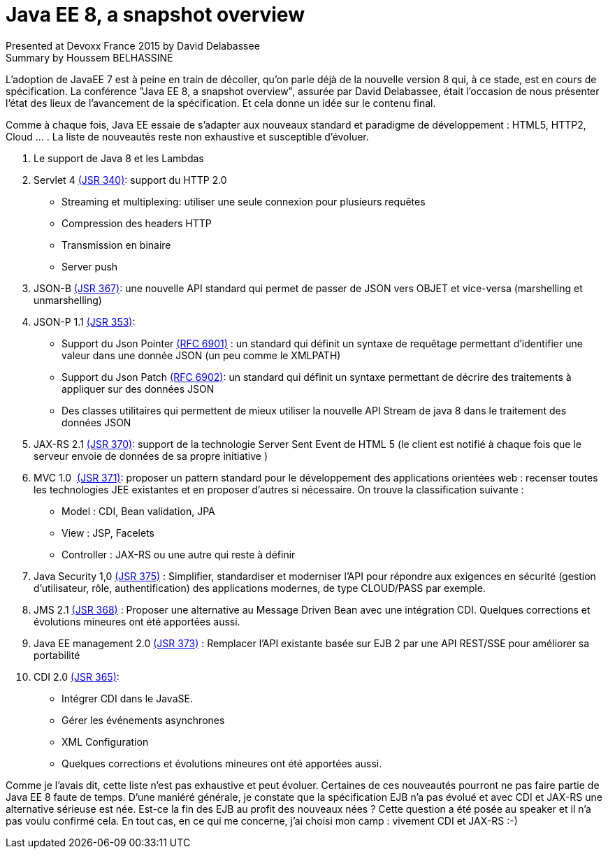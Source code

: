 = Java EE 8, a snapshot overview
Presented at Devoxx France 2015 by David Delabassee
Summary by Houssem BELHASSINE
:blank:
:navigation:
:toc:
:split:


L'adoption de JavaEE 7 est à peine en train de décoller, qu'on parle déjà de la nouvelle version 8 qui, à ce stade, est en cours de spécification. La conférence "Java EE 8, a snapshot overview", assurée par David Delabassee, était l'occasion de nous présenter l’état des lieux de l'avancement de la spécification. Et cela donne un idée sur le contenu final.

Comme à chaque fois, Java EE essaie de s'adapter aux nouveaux standard et paradigme de développement : HTML5, HTTP2, Cloud ... . La liste de nouveautés reste non exhaustive  et susceptible d'évoluer.


1. Le support de Java 8 et les Lambdas
2. Servlet 4 https://www.jcp.org/en/jsr/detail?id=340[(JSR 340)]:  support du HTTP 2.0
** Streaming et multiplexing: utiliser une seule connexion pour plusieurs requêtes
** Compression des headers HTTP
** Transmission en binaire
** Server push
3. JSON-B https://www.jcp.org/en/jsr/detail?id=367[(JSR 367)]: une nouvelle API standard qui permet de passer de JSON vers OBJET et vice-versa (marshelling et unmarshelling)
4. JSON-P 1.1 https://www.jcp.org/en/jsr/detail?id=353[(JSR 353)]:
** Support  du Json Pointer https://tools.ietf.org/html/rfc6901[(RFC 6901)] : un standard qui définit un syntaxe de requêtage permettant d'identifier une valeur dans une donnée JSON (un peu comme le XMLPATH)
** Support du  Json Patch https://tools.ietf.org/html/rfc6901[(RFC 6902)]: un standard qui définit  un syntaxe permettant de décrire des traitements à appliquer sur des données JSON
** Des classes utilitaires qui permettent de mieux utiliser la nouvelle API Stream de java 8 dans le traitement des données JSON
5. JAX-RS 2.1 https://www.jcp.org/en/jsr/detail?id=370[(JSR 370)]:  support de la technologie Server Sent Event de HTML 5 (le client est notifié à chaque fois que le serveur envoie de données de sa propre initiative )
6. MVC 1.0  https://www.jcp.org/en/jsr/detail?id=371[(JSR 371)]: proposer un pattern standard pour le développement des applications orientées web : recenser toutes les technologies JEE existantes et en proposer d'autres si nécessaire. On trouve la classification suivante :  
** Model : CDI, Bean validation, JPA
** View : JSP, Facelets
** Controller : JAX-RS ou une autre qui reste à définir
7. Java Security 1,0 https://www.jcp.org/en/jsr/detail?id=375[(JSR 375)] : Simplifier, standardiser et moderniser l'API pour répondre aux exigences en sécurité (gestion d'utilisateur, rôle, authentification) des  applications modernes, de type CLOUD/PASS par exemple.
8. JMS 2.1 https://www.jcp.org/en/jsr/detail?id=368[(JSR 368)] : Proposer une alternative au Message Driven Bean avec une intégration CDI. Quelques corrections et évolutions mineures ont été apportées aussi.
9. Java EE  management 2.0 https://www.jcp.org/en/jsr/detail?id=373[(JSR 373)] : Remplacer l'API existante basée sur EJB 2 par une API REST/SSE pour améliorer sa portabilité

10. CDI 2.0 https://www.jcp.org/en/jsr/detail?id=365[(JSR 365)]:
** Intégrer CDI dans le JavaSE.
** Gérer les événements asynchrones
** XML Configuration  
** Quelques corrections et évolutions mineures ont été apportées aussi.


Comme je l'avais dit, cette liste n'est pas exhaustive et peut évoluer. Certaines de ces nouveautés pourront ne pas faire partie de Java EE 8 faute de temps. 
D'une maniéré générale, je constate que la spécification EJB n'a pas évolué et avec CDI et JAX-RS une alternative sérieuse est née. Est-ce la fin des EJB au profit des nouveaux nées ? Cette question a été posée au speaker et il n'a pas voulu confirmé cela. 
En tout cas, en ce qui me concerne, j'ai choisi mon camp : vivement CDI et JAX-RS :-)
 
